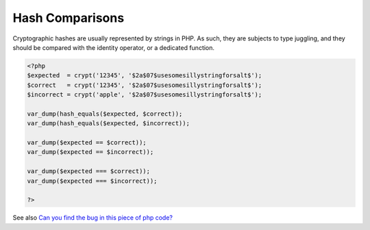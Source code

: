 .. _hash-comparison:
.. meta::
	:description:
		Hash Comparisons: Cryptographic hashes are usually represented by strings in PHP.
	:twitter:card: summary_large_image
	:twitter:site: @exakat
	:twitter:title: Hash Comparisons
	:twitter:description: Hash Comparisons: Cryptographic hashes are usually represented by strings in PHP
	:twitter:creator: @exakat
	:og:title: Hash Comparisons
	:og:type: article
	:og:description: Cryptographic hashes are usually represented by strings in PHP
	:og:url: https://php-dictionary.readthedocs.io/en/latest/dictionary/hash-comparison.ini.html
	:og:locale: en


Hash Comparisons
----------------

Cryptographic hashes are usually represented by strings in PHP. As such, they are subjects to type juggling, and they should be compared with the identity operator, or a dedicated function.

.. code-block:: php
   
   <?php
   $expected  = crypt('12345', '$2a$07$usesomesillystringforsalt$');
   $correct   = crypt('12345', '$2a$07$usesomesillystringforsalt$');
   $incorrect = crypt('apple', '$2a$07$usesomesillystringforsalt$');
   
   var_dump(hash_equals($expected, $correct));
   var_dump(hash_equals($expected, $incorrect));
   
   var_dump($expected == $correct));
   var_dump($expected == $incorrect));
   
   var_dump($expected === $correct));
   var_dump($expected === $incorrect));
   
   ?>


See also `Can you find the bug in this piece of php code? <https://dev.to/nombrekeff/can-you-find-the-bug-in-this-piece-of-php-code-g7l>`_
